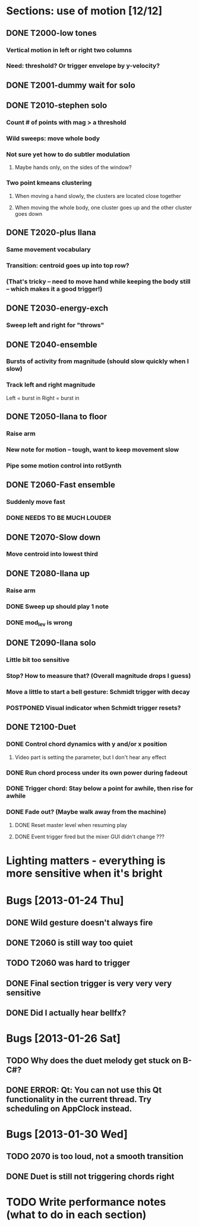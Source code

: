 * Sections: use of motion [12/12]
** DONE T2000-low tones
*** Vertical motion in left or right two columns
*** Need: threshold? Or trigger envelope by y-velocity?
** DONE T2001-dummy wait for solo
** DONE T2010-stephen solo
*** Count # of points with mag > a threshold
*** Wild sweeps: move whole body
*** Not sure yet how to do subtler modulation
**** Maybe hands only, on the sides of the window?
*** Two point kmeans clustering
**** When moving a hand slowly, the clusters are located close together
**** When moving the whole body, one cluster goes up and the other cluster goes down
** DONE T2020-plus Ilana
*** Same movement vocabulary
*** Transition: centroid goes up into top row?
*** (That's tricky -- need to move hand while keeping the body still -- which makes it a good trigger!)
** DONE T2030-energy-exch
*** Sweep left and right for "throws"
** DONE T2040-ensemble
*** Bursts of activity from magnitude (should slow quickly when I slow)
*** Track left and right magnitude
    Left = burst in \thr
    Right = burst in \fastnotes
** DONE T2050-Ilana to floor
*** Raise arm
*** New note for motion -- tough, want to keep movement slow
*** Pipe some motion control into rotSynth
** DONE T2060-Fast ensemble
*** Suddenly move fast
*** DONE NEEDS TO BE MUCH LOUDER
** DONE T2070-Slow down
*** Move centroid into lowest third
** DONE T2080-Ilana up
*** Raise arm
*** DONE Sweep up should play 1 note
*** DONE mod_lev is wrong
** DONE T2090-Ilana solo
*** Little bit too sensitive
*** Stop? How to measure that? (Overall magnitude drops I guess)
*** Move a little to start a bell gesture: Schmidt trigger with decay
*** POSTPONED Visual indicator when Schmidt trigger resets?
** DONE T2100-Duet
*** DONE Control chord dynamics with y and/or x position
**** Video part is setting the parameter, but I don't hear any effect
*** DONE Run chord process under its own power during fadeout
*** DONE Trigger chord: Stay below a point for awhile, then rise for awhile
*** DONE Fade out? (Maybe walk away from the machine)
**** DONE Reset master level when resuming play
**** DONE Event trigger fired but the mixer GUI didn't change ???
* *Lighting matters* - everything is more sensitive when it's bright
* Bugs [2013-01-24 Thu]
** DONE Wild gesture doesn't always fire
** DONE T2060 is still way too quiet
** TODO T2060 was hard to trigger
** DONE Final section trigger is very very very sensitive
** DONE Did I actually hear bellfx?
* Bugs [2013-01-26 Sat]
** TODO Why does the duet melody get stuck on B-C#?
** DONE ERROR: Qt: You can not use this Qt functionality in the current thread. Try scheduling on AppClock instead.
* Bugs [2013-01-30 Wed]
** TODO 2070 is too loud, not a smooth transition
** DONE Duet is still not triggering chords right
* TODO Write performance notes (what to do in each section)
